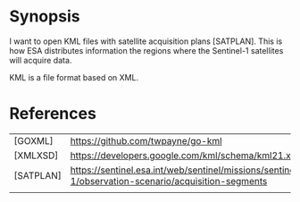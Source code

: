 * Synopsis

I want to open KML files with satellite acquisition plans
[SATPLAN]. This is how ESA distributes information the regions where
the Sentinel-1 satellites will acquire data. 

KML is a file format based on XML.


* References 

|           |                                                                                                     |
|-----------+-----------------------------------------------------------------------------------------------------|
| [GOXML]   | https://github.com/twpayne/go-kml                                                                   |
| [XMLXSD]  | https://developers.google.com/kml/schema/kml21.xsd                                                  |
| [SATPLAN] | https://sentinel.esa.int/web/sentinel/missions/sentinel-1/observation-scenario/acquisition-segments |
|           |                                                                                                     |
